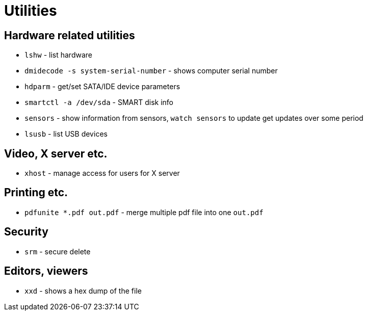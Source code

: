 = Utilities

== Hardware related utilities

* `lshw` - list hardware
* `dmidecode -s system-serial-number` - shows computer serial number
* `hdparm` - get/set SATA/IDE device parameters
* `smartctl -a /dev/sda` - SMART disk info
* `sensors` - show information from sensors, `watch sensors` to update get  updates over some period
* `lsusb` - list USB devices

== Video, X server etc.

* `xhost` - manage access for users for X server


== Printing etc.

* `pdfunite *.pdf out.pdf` - merge multiple pdf file into one `out.pdf`

== Security

* `srm` - secure delete

== Editors, viewers

* `xxd` - shows a hex dump of the file
